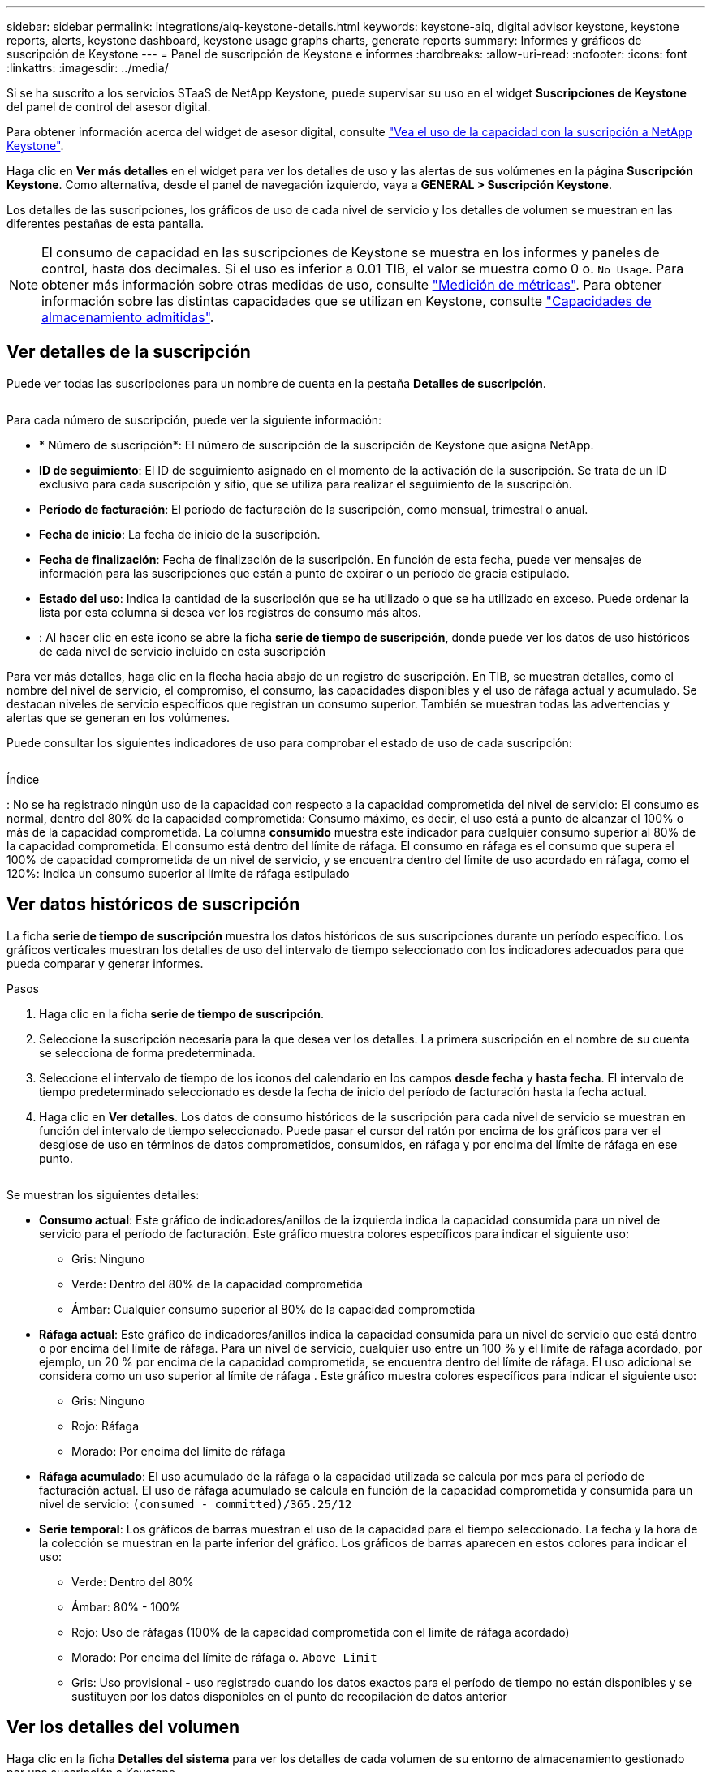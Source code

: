 ---
sidebar: sidebar 
permalink: integrations/aiq-keystone-details.html 
keywords: keystone-aiq, digital advisor keystone, keystone reports, alerts, keystone dashboard, keystone usage graphs charts, generate reports 
summary: Informes y gráficos de suscripción de Keystone 
---
= Panel de suscripción de Keystone e informes
:hardbreaks:
:allow-uri-read: 
:nofooter: 
:icons: font
:linkattrs: 
:imagesdir: ../media/


[role="lead"]
Si se ha suscrito a los servicios STaaS de NetApp Keystone, puede supervisar su uso en el widget *Suscripciones de Keystone* del panel de control del asesor digital.

Para obtener información acerca del widget de asesor digital, consulte https://docs.netapp.com/us-en/active-iq/task_view_keystone_capacity_utilization.html["Vea el uso de la capacidad con la suscripción a NetApp Keystone"^].

Haga clic en *Ver más detalles* en el widget para ver los detalles de uso y las alertas de sus volúmenes en la página *Suscripción Keystone*. Como alternativa, desde el panel de navegación izquierdo, vaya a *GENERAL > Suscripción Keystone*.

Los detalles de las suscripciones, los gráficos de uso de cada nivel de servicio y los detalles de volumen se muestran en las diferentes pestañas de esta pantalla.


NOTE: El consumo de capacidad en las suscripciones de Keystone se muestra en los informes y paneles de control, hasta dos decimales. Si el uso es inferior a 0.01 TIB, el valor se muestra como 0 o. `No Usage`. Para obtener más información sobre otras medidas de uso, consulte link:../concepts/metrics.html#metrics-measurement["Medición de métricas"]. Para obtener información sobre las distintas capacidades que se utilizan en Keystone, consulte link:../concepts/supported-storage-capacity.html["Capacidades de almacenamiento admitidas"].



== Ver detalles de la suscripción

Puede ver todas las suscripciones para un nombre de cuenta en la pestaña *Detalles de suscripción*.

image:aiq-ks-dtls.png[""]

Para cada número de suscripción, puede ver la siguiente información:

* * Número de suscripción*: El número de suscripción de la suscripción de Keystone que asigna NetApp.
* *ID de seguimiento*: El ID de seguimiento asignado en el momento de la activación de la suscripción. Se trata de un ID exclusivo para cada suscripción y sitio, que se utiliza para realizar el seguimiento de la suscripción.
* *Período de facturación*: El período de facturación de la suscripción, como mensual, trimestral o anual.
* *Fecha de inicio*: La fecha de inicio de la suscripción.
* *Fecha de finalización*: Fecha de finalización de la suscripción. En función de esta fecha, puede ver mensajes de información para las suscripciones que están a punto de expirar o un período de gracia estipulado.
* *Estado del uso*: Indica la cantidad de la suscripción que se ha utilizado o que se ha utilizado en exceso. Puede ordenar la lista por esta columna si desea ver los registros de consumo más altos.
* image:aiq-ks-time-icon.png[""]: Al hacer clic en este icono se abre la ficha *serie de tiempo de suscripción*, donde puede ver los datos de uso históricos de cada nivel de servicio incluido en esta suscripción


Para ver más detalles, haga clic en la flecha hacia abajo de un registro de suscripción. En TIB, se muestran detalles, como el nombre del nivel de servicio, el compromiso, el consumo, las capacidades disponibles y el uso de ráfaga actual y acumulado. Se destacan niveles de servicio específicos que registran un consumo superior. También se muestran todas las advertencias y alertas que se generan en los volúmenes.

Puede consultar los siguientes indicadores de uso para comprobar el estado de uso de cada suscripción:

image:usage-indicator.png[""]

.Índice
image:icon-grey.png[""]: No se ha registrado ningún uso de la capacidad con respecto a la capacidad comprometida del nivel de servicioimage:icon-green.png[""]: El consumo es normal, dentro del 80% de la capacidad comprometidaimage:icon-amber.png[""]: Consumo máximo, es decir, el uso está a punto de alcanzar el 100% o más de la capacidad comprometida. La columna *consumido* muestra este indicador para cualquier consumo superior al 80% de la capacidad comprometidaimage:icon-red.png[""]: El consumo está dentro del límite de ráfaga. El consumo en ráfaga es el consumo que supera el 100% de capacidad comprometida de un nivel de servicio, y se encuentra dentro del límite de uso acordado en ráfaga, como el 120%image:icon-purple.png[""]: Indica un consumo superior al límite de ráfaga estipulado



== Ver datos históricos de suscripción

La ficha *serie de tiempo de suscripción* muestra los datos históricos de sus suscripciones durante un período específico. Los gráficos verticales muestran los detalles de uso del intervalo de tiempo seleccionado con los indicadores adecuados para que pueda comparar y generar informes.

.Pasos
. Haga clic en la ficha *serie de tiempo de suscripción*.
. Seleccione la suscripción necesaria para la que desea ver los detalles. La primera suscripción en el nombre de su cuenta se selecciona de forma predeterminada.
. Seleccione el intervalo de tiempo de los iconos del calendario en los campos *desde fecha* y *hasta fecha*. El intervalo de tiempo predeterminado seleccionado es desde la fecha de inicio del período de facturación hasta la fecha actual.
. Haga clic en *Ver detalles*. Los datos de consumo históricos de la suscripción para cada nivel de servicio se muestran en función del intervalo de tiempo seleccionado. Puede pasar el cursor del ratón por encima de los gráficos para ver el desglose de uso en términos de datos comprometidos, consumidos, en ráfaga y por encima del límite de ráfaga en ese punto.


image:aiq-ks-subtime-2.png[""]

Se muestran los siguientes detalles:

* *Consumo actual*: Este gráfico de indicadores/anillos de la izquierda indica la capacidad consumida para un nivel de servicio para el período de facturación. Este gráfico muestra colores específicos para indicar el siguiente uso:
+
** Gris: Ninguno
** Verde: Dentro del 80% de la capacidad comprometida
** Ámbar: Cualquier consumo superior al 80% de la capacidad comprometida


* *Ráfaga actual*: Este gráfico de indicadores/anillos indica la capacidad consumida para un nivel de servicio que está dentro o por encima del límite de ráfaga. Para un nivel de servicio, cualquier uso entre un 100 % y el límite de ráfaga acordado, por ejemplo, un 20 % por encima de la capacidad comprometida, se encuentra dentro del límite de ráfaga. El uso adicional se considera como un uso superior al límite de ráfaga . Este gráfico muestra colores específicos para indicar el siguiente uso:
+
** Gris: Ninguno
** Rojo: Ráfaga
** Morado: Por encima del límite de ráfaga


* *Ráfaga acumulado*: El uso acumulado de la ráfaga o la capacidad utilizada se calcula por mes para el período de facturación actual. El uso de ráfaga acumulado se calcula en función de la capacidad comprometida y consumida para un nivel de servicio: `(consumed - committed)/365.25/12`
* *Serie temporal*: Los gráficos de barras muestran el uso de la capacidad para el tiempo seleccionado. La fecha y la hora de la colección se muestran en la parte inferior del gráfico. Los gráficos de barras aparecen en estos colores para indicar el uso:
+
** Verde: Dentro del 80%
** Ámbar: 80% - 100%
** Rojo: Uso de ráfagas (100% de la capacidad comprometida con el límite de ráfaga acordado)
** Morado: Por encima del límite de ráfaga o. `Above Limit`
** Gris: Uso provisional - uso registrado cuando los datos exactos para el período de tiempo no están disponibles y se sustituyen por los datos disponibles en el punto de recopilación de datos anterior






== Ver los detalles del volumen

Haga clic en la ficha *Detalles del sistema* para ver los detalles de cada volumen de su entorno de almacenamiento gestionado por una suscripción a Keystone.

image:aiq-ks-sysdtls.png[""]

Puede ordenar por las columnas y filtrar las listas para ver información específica. Puede copiar números de serie de nodos individuales haciendo clic en el botón *Copiar series de nodos*.



== Generar informes

Puede generar y ver informes para los detalles de su suscripción, datos de uso históricos de un intervalo de tiempo y detalles del sistema desde cada una de las pestañas haciendo clic en el botón de descarga: image:download-icon.png[""]

Los detalles se generan en formato CSV que se puede guardar para usarlo más adelante.

Un informe de ejemplo para la ficha *serie de tiempo de suscripción*, donde se convierten los datos gráficos:

image:report.png[""]



== Ver las alertas

Las alertas de la consola envían mensajes de precaución que le permiten comprender los problemas que se producen en el entorno de almacenamiento.

Las alertas pueden ser de dos tipos:

* *Información*: Para problemas, como sus suscripciones que se acercan al final o alcanzan el período de gracia, puede ver alertas de información. Pase el cursor sobre el icono de información para obtener más información sobre el problema.
* *Advertencia*: Los problemas, como el incumplimiento, se muestran como advertencias. Por ejemplo, si hay volúmenes en los clústeres gestionados que no tienen asociadas políticas de QoS (AQoS) adaptativa, puede ver un mensaje de advertencia. Puede hacer clic en el enlace del mensaje de advertencia para ver la lista de los volúmenes no compatibles en la ficha *Detalles del sistema*.
+
Para obtener información acerca de las políticas AQoS, consulte link:../concepts/qos.html["Calidad de servicio adaptativa"].



image:alert-aiq.png[""]

Póngase en contacto con el servicio de asistencia técnica para obtener más información sobre estos mensajes de advertencia y advertencia. Para obtener más información, consulte link:../concepts/gssc.html["Generando solicitudes de servicio"].
